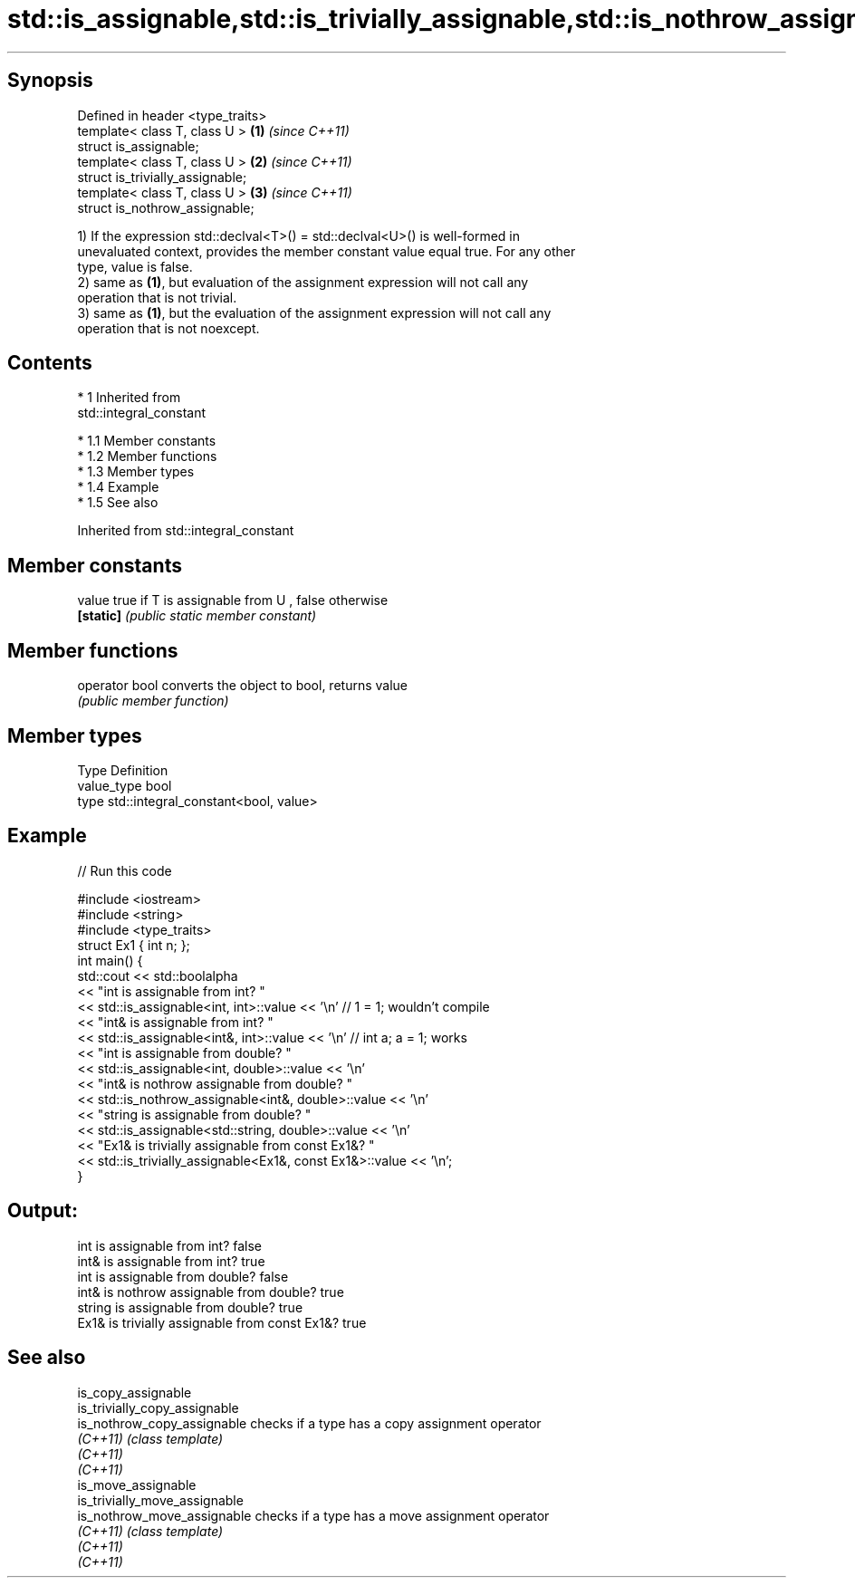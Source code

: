 .TH std::is_assignable,std::is_trivially_assignable,std::is_nothrow_assignable 3 "Apr 19 2014" "1.0.0" "C++ Standard Libary"
.SH Synopsis
   Defined in header <type_traits>
   template< class T, class U >    \fB(1)\fP \fI(since C++11)\fP
   struct is_assignable;
   template< class T, class U >    \fB(2)\fP \fI(since C++11)\fP
   struct is_trivially_assignable;
   template< class T, class U >    \fB(3)\fP \fI(since C++11)\fP
   struct is_nothrow_assignable;

   1) If the expression std::declval<T>() = std::declval<U>() is well-formed in
   unevaluated context, provides the member constant value equal true. For any other
   type, value is false.
   2) same as \fB(1)\fP, but evaluation of the assignment expression will not call any
   operation that is not trivial.
   3) same as \fB(1)\fP, but the evaluation of the assignment expression will not call any
   operation that is not noexcept.

.SH Contents

     * 1 Inherited from
       std::integral_constant

          * 1.1 Member constants
          * 1.2 Member functions
          * 1.3 Member types
          * 1.4 Example
          * 1.5 See also

Inherited from std::integral_constant

.SH Member constants

   value    true if T is assignable from U , false otherwise
   \fB[static]\fP \fI(public static member constant)\fP

.SH Member functions

   operator bool converts the object to bool, returns value
                 \fI(public member function)\fP

.SH Member types

   Type       Definition
   value_type bool
   type       std::integral_constant<bool, value>

.SH Example

   
// Run this code

 #include <iostream>
 #include <string>
 #include <type_traits>
 struct Ex1 { int n; };
 int main() {
     std::cout << std::boolalpha
               << "int is assignable from int? "
               << std::is_assignable<int, int>::value << '\\n' // 1 = 1; wouldn't compile
               << "int& is assignable from int? "
               << std::is_assignable<int&, int>::value << '\\n' // int a; a = 1; works
               << "int is assignable from double? "
               << std::is_assignable<int, double>::value << '\\n'
               << "int& is nothrow assignable from double? "
               << std::is_nothrow_assignable<int&, double>::value << '\\n'
               << "string is assignable from double? "
               << std::is_assignable<std::string, double>::value << '\\n'
               << "Ex1& is trivially assignable from const Ex1&? "
               << std::is_trivially_assignable<Ex1&, const Ex1&>::value << '\\n';
 }

.SH Output:

 int is assignable from int? false
 int& is assignable from int? true
 int is assignable from double? false
 int& is nothrow assignable from double? true
 string is assignable from double? true
 Ex1& is trivially assignable from const Ex1&? true

.SH See also

   is_copy_assignable
   is_trivially_copy_assignable
   is_nothrow_copy_assignable   checks if a type has a copy assignment operator
   \fI(C++11)\fP                      \fI(class template)\fP
   \fI(C++11)\fP
   \fI(C++11)\fP
   is_move_assignable
   is_trivially_move_assignable
   is_nothrow_move_assignable   checks if a type has a move assignment operator
   \fI(C++11)\fP                      \fI(class template)\fP
   \fI(C++11)\fP
   \fI(C++11)\fP
